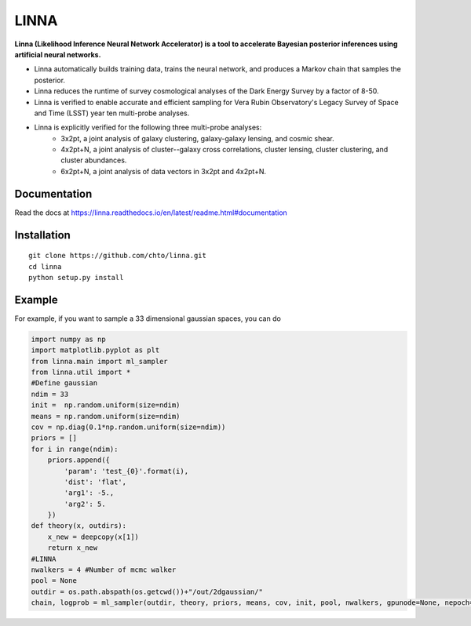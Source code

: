 =====
LINNA
=====


.. image:: https://img.shields.io/pypi/v/linna.svg
        :target: https://pypi.python.org/pypi/linna

.. image:: https://github.com/chto/linna/actions/workflows/check.yml/badge.svg
        :target: https://github.com/chto/linna/actions/workflows/check.yml

.. image:: https://readthedocs.org/projects/linna/badge/?version=latest
        :target: https://linna.readthedocs.io/en/latest/?version=latest
        :alt: Documentation Status
        
.. image:: https://img.shields.io/badge/arXiv-<INDEX>-<COLOR>.svg
        :target: https://arxiv.org/abs/1234

**Linna (Likelihood Inference Neural Network Accelerator) is a tool to accelerate Bayesian posterior inferences using artificial neural networks.**

- Linna automatically builds training data, trains the neural network, and produces a Markov chain that samples the posterior.
- Linna reduces the runtime of survey cosmological analyses of the Dark Energy Survey by a factor of 8-50.
- Linna is verified to enable accurate and efficient sampling for Vera Rubin Observatory's Legacy Survey of Space and Time (LSST) year ten multi-probe analyses.
- Linna is explicitly verified for the following three multi-probe analyses:
    - 3x2pt, a joint analysis of galaxy clustering, galaxy-galaxy lensing, and cosmic shear.
    - 4x2pt+N, a joint analysis of cluster--galaxy cross correlations, cluster lensing, cluster clustering, and cluster abundances.
    - 6x2pt+N, a joint analysis of data vectors in 3x2pt and 4x2pt+N.



Documentation
-------------
Read the docs at https://linna.readthedocs.io/en/latest/readme.html#documentation

Installation
-------------

::

    git clone https://github.com/chto/linna.git
    cd linna 
    python setup.py install


Example
-------
For example, if you want to sample a 33 dimensional gaussian spaces, you can do 

.. code-block:: python
 
    import numpy as np
    import matplotlib.pyplot as plt 
    from linna.main import ml_sampler
    from linna.util import *
    #Define gaussian 
    ndim = 33
    init =  np.random.uniform(size=ndim)
    means = np.random.uniform(size=ndim)
    cov = np.diag(0.1*np.random.uniform(size=ndim))
    priors = []
    for i in range(ndim):
        priors.append({
            'param': 'test_{0}'.format(i),
            'dist': 'flat',
            'arg1': -5.,
            'arg2': 5.
        })
    def theory(x, outdirs):
        x_new = deepcopy(x[1])
        return x_new
    #LINNA
    nwalkers = 4 #Number of mcmc walker
    pool = None
    outdir = os.path.abspath(os.getcwd())+"/out/2dgaussian/"
    chain, logprob = ml_sampler(outdir, theory, priors, means, cov, init, pool, nwalkers, gpunode=None, nepoch=101)
    


